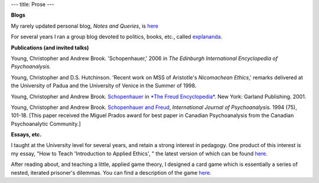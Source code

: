 ---
title: Prose
---

**Blogs**

My rarely updated personal blog, *Notes and Queries*, is `here </prose/blog/>`_

For several years I ran a group blog devoted to politics, books, etc., called
`explananda <http://explananda.com>`_.

**Publications (and invited talks)**

Young, Christopher and Andrew Brook. 'Schopenhauer,' 2006 in *The Edinburgh International Encyclopedia of Psychoanalysis.*

Young, Christopher and D.S. Hutchinson. 'Recent work on MSS of Aristotle's *Nicomachean Ethics*,'
remarks delivered at the University of Padua and the University of Venice in the Summer of 1998.

Young, Christopher and Andrew Brook. `Schopenhauer <http://www.carleton.ca/~abrook/SCHOPEN.htm>`_  in
`*The Freud Encyclopedia* <http://www.amazon.com/exec/obidos/tg/detail/-/0415936772/qid=1060112126/sr=8-1/ref=sr_8_1/102-3766435-1754514?v=glance&s=books&n=507846>`_.  New York: Garland Publishing. 2001.

Young, Christopher and Andrew Brook. `Schopenhauer and Freud
<http://www.carleton.ca/~abrook/SCHOPENY.htm>`_, *International Journal of Psychoanalysis.* 1994 (75), 101-18.  [This paper received the Miguel Prados award for best paper in Canadian Psychoanalysis from the Canadian Psychoanalytic Community.]


**Essays, etc.**

I taught at the University level for several years, and retain a strong
interest in pedagogy. One product of this interest is my essay, "How to Teach
'Introduction to Applied Ethics', " the latest version of which can be found
`here </prose/essays/how-to-teach-introduction-to-applied-ethics/>`_.

After reading about, and teaching a little, applied game theory, I designed a
card game which is essentially a series of nested, iterated prisoner's
dilemmas. You can find a description of the game `here </prose/essays/miser/>`_.


